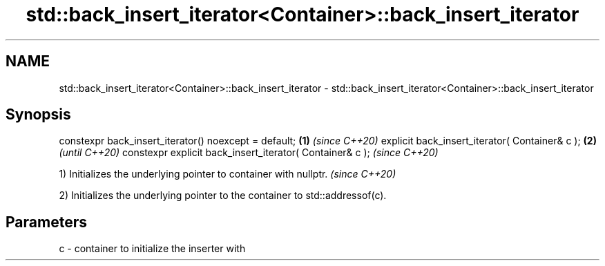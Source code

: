 .TH std::back_insert_iterator<Container>::back_insert_iterator 3 "2020.03.24" "http://cppreference.com" "C++ Standard Libary"
.SH NAME
std::back_insert_iterator<Container>::back_insert_iterator \- std::back_insert_iterator<Container>::back_insert_iterator

.SH Synopsis

constexpr back_insert_iterator() noexcept = default;     \fB(1)\fP \fI(since C++20)\fP
explicit back_insert_iterator( Container& c );           \fB(2)\fP               \fI(until C++20)\fP
constexpr explicit back_insert_iterator( Container& c );                   \fI(since C++20)\fP


1) Initializes the underlying pointer to container with nullptr. \fI(since C++20)\fP

2) Initializes the underlying pointer to the container to std::addressof(c).

.SH Parameters


c - container to initialize the inserter with





